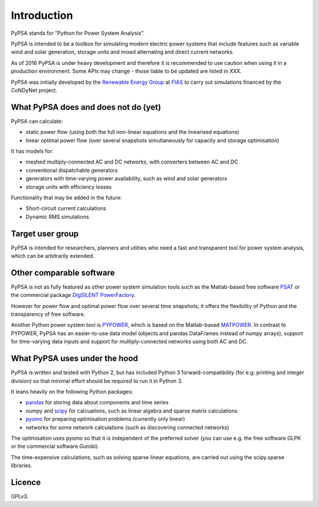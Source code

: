 ##########################################
 Introduction
##########################################

PyPSA stands for "Python for Power System Analysis".

PyPSA is intended to be a toolbox for simulating modern electric power
systems that include features such as variable wind and solar
generation, storage units and mixed alternating and direct current
networks.

As of 2016 PyPSA is under heavy development and therefore it
is recommended to use caution when using it in a production
environment. Some APIs may change - those liable to be updated are
listed in XXX.

PyPSA was initially developed by the `Renewable Energy Group
<https://fias.uni-frankfurt.de/physics/schramm/complex-renewable-energy-networks/>`_
at `FIAS <https://fias.uni-frankfurt.de/>`_ to carry out simulations
financed by the CoNDyNet project.

What PyPSA does and does not do (yet)
===================================

PyPSA can calculate:

* static power flow (using both the full non-linear equations and
  the linearised equations)
* linear optimal power flow (over several snapshots
  simultaneously for capacity and storage optimisation)

It has models for:

* meshed multiply-connected AC and DC networks, with converters between AC and DC
* conventional dispatchable generators
* generators with time-varying power availability, such as
  wind and solar generators
* storage units with efficiency losses



Functionality that may be added in the future:

* Short-circuit current calculations
* Dynamic RMS simulations


Target user group
=================

PyPSA is intended for researchers, planners and utlities who need a
fast and transparent tool for power system analysis, which
can be arbitrarily extended.



Other comparable software
=========================

PyPSA is not as fully featured as other power system simulation tools
such as the Matlab-based free software `PSAT
<http://faraday1.ucd.ie/psat.html>`_ or the commercial package
`DIgSILENT PowerFactory
<http://www.digsilent.de/index.php/products-powerfactory.html>`_.

However for power flow and optimal power flow over several time
snapshots, it offers the flexibility of Python and the transparency of
free software.

Another Python power system tool is `PYPOWER
<https://github.com/rwl/PYPOWER/>`_, which is based on the
Matlab-based `MATPOWER <http://www.pserc.cornell.edu//matpower/>`_. In
contrast to PYPOWER, PyPSA has an easier-to-use data model (objects
and pandas DataFrames instead of numpy arrays), support for
time-varying data inputs and support for multiply-connected networks
using both AC and DC.



What PyPSA uses under the hood
===============================

PyPSA is written and tested with Python 2, but has included Python 3
forward-compatibility (for e.g. printing and integer division) so that
minimal effort should be required to run it in Python 3.

It leans heavily on the following Python packages:

* `pandas <http://ipython.org/>`_ for storing data about components and time series
* numpy and `scipy <http://scipy.org/>`_ for calcuations, such as
  linear algebra and sparse matrix calculations
* `pyomo <http://www.pyomo.org/>`_ for preparing optimisation problems (currently only linear)
* networkx for some network calculations (such as discovering connected networks)

The optimisation uses pyomo so that it is independent of the preferred
solver (you can use e.g. the free software GLPK or the commercial
software Gurobi).

The time-expensive calculations, such as solving sparse linear
equations, are carried out using the scipy.sparse libraries.

Licence
==========

GPLv3.
